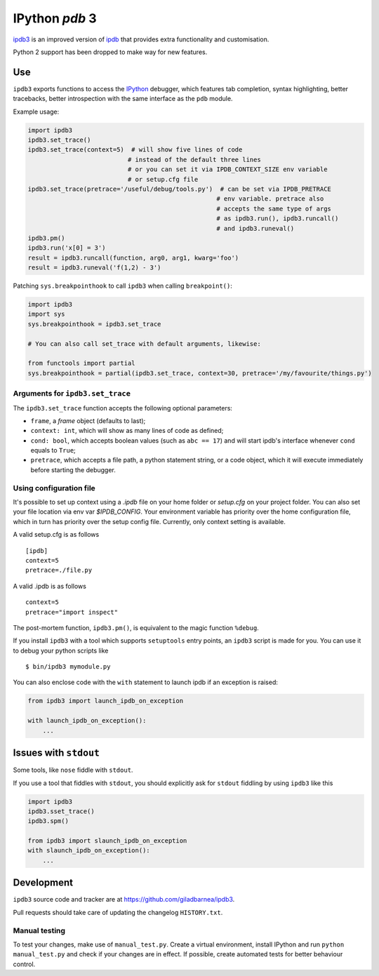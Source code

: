 IPython `pdb` 3
===============
ipdb3_ is an improved version of ipdb_ that provides extra functionality and customisation.

Python 2 support has been dropped to make way for new features.

Use
---

``ipdb3`` exports functions to access the IPython_ debugger, which features
tab completion, syntax highlighting, better tracebacks, better introspection
with the same interface as the ``pdb`` module.

Example usage:

.. code-block:: python

        import ipdb3
        ipdb3.set_trace()
        ipdb3.set_trace(context=5)  # will show five lines of code
                                   # instead of the default three lines
                                   # or you can set it via IPDB_CONTEXT_SIZE env variable
                                   # or setup.cfg file
        ipdb3.set_trace(pretrace='/useful/debug/tools.py')  # can be set via IPDB_PRETRACE
                                                           # env variable. pretrace also
                                                           # accepts the same type of args
                                                           # as ipdb3.run(), ipdb3.runcall()
                                                           # and ipdb3.runeval()
        ipdb3.pm()
        ipdb3.run('x[0] = 3')
        result = ipdb3.runcall(function, arg0, arg1, kwarg='foo')
        result = ipdb3.runeval('f(1,2) - 3')



Patching ``sys.breakpointhook`` to call ``ipdb3`` when calling ``breakpoint()``:

.. code-block:: python

    import ipdb3
    import sys
    sys.breakpointhook = ipdb3.set_trace

    # You can also call set_trace with default arguments, likewise:

    from functools import partial
    sys.breakpointhook = partial(ipdb3.set_trace, context=30, pretrace='/my/favourite/things.py')

Arguments for ``ipdb3.set_trace``
+++++++++++++++++++++++++++++++++

The ``ipdb3.set_trace`` function accepts the following optional parameters:

* ``frame``, a `frame` object (defaults to last);
* ``context: int``, which will show as many lines of code as defined;
* ``cond: bool``, which accepts boolean values (such as ``abc == 17``) and will start ipdb's interface whenever ``cond`` equals to ``True``;
* ``pretrace``, which accepts a file path, a python statement string, or a code object, which it will execute immediately before starting the debugger.


Using configuration file
++++++++++++++++++++++++

It's possible to set up context using a `.ipdb` file on your home folder or `setup.cfg`
on your project folder. You can also set your file location via env var `$IPDB_CONFIG`.
Your environment variable has priority over the home configuration file,
which in turn has priority over the setup config file. Currently, only context setting
is available.

A valid setup.cfg is as follows

::

        [ipdb]
        context=5
        pretrace=./file.py


A valid .ipdb is as follows

::

        context=5
        pretrace="import inspect"


The post-mortem function, ``ipdb3.pm()``, is equivalent to the magic function
``%debug``.

.. _IPython: http://ipython.org
.. _ipdb: https://github.com/gotcha/ipdb
.. _ipdb3: https://github.com/giladbarnea/ipdb3

If you install ``ipdb3`` with a tool which supports ``setuptools`` entry points,
an ``ipdb3`` script is made for you. You can use it to debug your python scripts like

::

        $ bin/ipdb3 mymodule.py

You can also enclose code with the ``with`` statement to launch ipdb if an exception is raised:

.. code-block:: python

        from ipdb3 import launch_ipdb_on_exception

        with launch_ipdb_on_exception():
            ...



Issues with ``stdout``
----------------------

Some tools, like ``nose`` fiddle with ``stdout``.

If you use a tool that fiddles with ``stdout``, you should
explicitly ask for ``stdout`` fiddling by using ``ipdb3`` like this

.. code-block:: python

        import ipdb3
        ipdb3.sset_trace()
        ipdb3.spm()

        from ipdb3 import slaunch_ipdb_on_exception
        with slaunch_ipdb_on_exception():
            ...


Development
-----------

``ipdb3`` source code and tracker are at https://github.com/giladbarnea/ipdb3.

Pull requests should take care of updating the changelog ``HISTORY.txt``.

Manual testing
++++++++++++++

To test your changes, make use of ``manual_test.py``. Create a virtual environment,
install IPython and run ``python manual_test.py`` and check if your changes are in effect.
If possible, create automated tests for better behaviour control.

